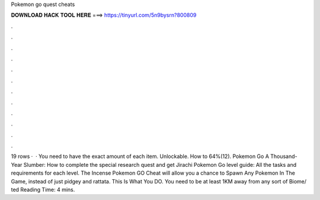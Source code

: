 Pokemon go quest cheats

𝐃𝐎𝐖𝐍𝐋𝐎𝐀𝐃 𝐇𝐀𝐂𝐊 𝐓𝐎𝐎𝐋 𝐇𝐄𝐑𝐄 ===> https://tinyurl.com/5n9bysrn?800809

.

.

.

.

.

.

.

.

.

.

.

.

19 rows ·  · You need to have the exact amount of each item. Unlockable. How to 64%(12). Pokemon Go A Thousand-Year Slumber: How to complete the special research quest and get Jirachi Pokemon Go level guide: All the tasks and requirements for each level. The Incense Pokemon GO Cheat will allow you a chance to Spawn Any Pokemon In The Game, instead of just pidgey and rattata. This Is What You DO. You need to be at least 1KM away from any sort of Biome/ ted Reading Time: 4 mins.